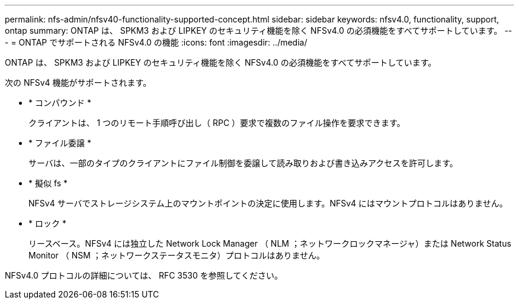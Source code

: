 ---
permalink: nfs-admin/nfsv40-functionality-supported-concept.html 
sidebar: sidebar 
keywords: nfsv4.0, functionality, support, ontap 
summary: ONTAP は、 SPKM3 および LIPKEY のセキュリティ機能を除く NFSv4.0 の必須機能をすべてサポートしています。 
---
= ONTAP でサポートされる NFSv4.0 の機能
:icons: font
:imagesdir: ../media/


[role="lead"]
ONTAP は、 SPKM3 および LIPKEY のセキュリティ機能を除く NFSv4.0 の必須機能をすべてサポートしています。

次の NFSv4 機能がサポートされます。

* * コンパウンド *
+
クライアントは、 1 つのリモート手順呼び出し（ RPC ）要求で複数のファイル操作を要求できます。

* * ファイル委譲 *
+
サーバは、一部のタイプのクライアントにファイル制御を委譲して読み取りおよび書き込みアクセスを許可します。

* * 擬似 fs *
+
NFSv4 サーバでストレージシステム上のマウントポイントの決定に使用します。NFSv4 にはマウントプロトコルはありません。

* * ロック *
+
リースベース。NFSv4 には独立した Network Lock Manager （ NLM ；ネットワークロックマネージャ）または Network Status Monitor （ NSM ；ネットワークステータスモニタ）プロトコルはありません。



NFSv4.0 プロトコルの詳細については、 RFC 3530 を参照してください。
